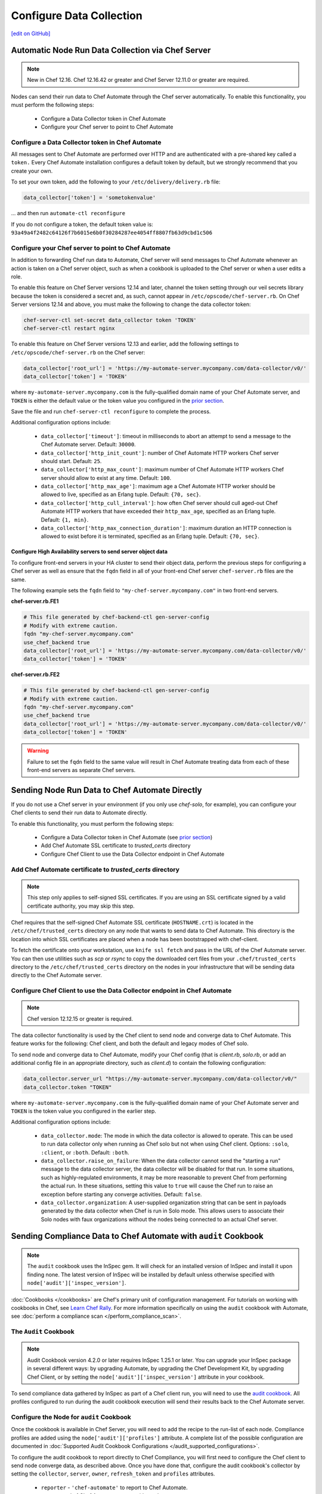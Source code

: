 =====================================================
Configure Data Collection
=====================================================
`[edit on GitHub] <https://github.com/chef/chef-web-docs/blob/master/chef_master/source/setup_visibility_chef_automate.rst>`__

.. tag chef_automate_mark

.. image:: ../../images/chef_automate_full.png
   :width: 40px
   :height: 17px

.. end_tag

Automatic Node Run Data Collection via Chef Server
==================================================

.. note:: New in Chef 12.16. Chef 12.16.42 or greater and Chef Server 12.11.0 or greater are required.

Nodes can send their run data to Chef Automate through the Chef server automatically. To enable this functionality, you must perform the following steps:

 * Configure a Data Collector token in Chef Automate
 * Configure your Chef server to point to Chef Automate

Configure a Data Collector token in Chef Automate
-------------------------------------------------

All messages sent to Chef Automate are performed over HTTP and are authenticated with a pre-shared key called a ``token.`` Every Chef Automate installation configures a default token by default, but we strongly recommend that you create your own.

To set your own token, add the following to your ``/etc/delivery/delivery.rb`` file:

.. code-block:: ruby

   data_collector['token'] = 'sometokenvalue'

... and then run ``automate-ctl reconfigure``

If you do not configure a token, the default token value is: ``93a49a4f2482c64126f7b6015e6b0f30284287ee4054ff8807fb63d9cbd1c506``


Configure your Chef server to point to Chef Automate
----------------------------------------------------

In addition to forwarding Chef run data to Automate, Chef server will send messages to Chef Automate whenever an action is taken on a Chef server object, such as when a cookbook is uploaded to the Chef server or when a user edits a role.

To enable this feature on Chef Server versions 12.14 and later, channel the token setting through our veil secrets library because the token is considered a secret and, as such, cannot appear in ``/etc/opscode/chef-server.rb``. On Chef Server versions 12.14 and above, you must make the following to change the data collector token:

.. code-block:: ruby

   chef-server-ctl set-secret data_collector token 'TOKEN'
   chef-server-ctl restart nginx

To enable this feature on Chef Server versions 12.13 and earlier, add the following settings to ``/etc/opscode/chef-server.rb`` on the Chef server:

.. code-block:: ruby

   data_collector['root_url'] = 'https://my-automate-server.mycompany.com/data-collector/v0/'
   data_collector['token'] = 'TOKEN'

where ``my-automate-server.mycompany.com`` is the fully-qualified domain name of your Chef Automate server, and
``TOKEN`` is either the default value or the token value you configured in the `prior section <#configure-a-data-collector-token-in-chef-automate>`__.

Save the file and run ``chef-server-ctl reconfigure`` to complete the process.

Additional configuration options include:

 * ``data_collector['timeout']``: timeout in milliseconds to abort an attempt to send a message to the
   Chef Automate server. Default: ``30000``.
 * ``data_collector['http_init_count']``: number of Chef Automate HTTP workers Chef server should start.
   Default: ``25``.
 * ``data_collector['http_max_count']``: maximum number of Chef Automate HTTP workers Chef server should
   allow to exist at any time. Default: ``100``.
 * ``data_collector['http_max_age']``: maximum age a Chef Automate HTTP worker should be allowed to live,
   specified as an Erlang tuple. Default: ``{70, sec}``.
 * ``data_collector['http_cull_interval']``: how often Chef server should cull aged-out Chef Automate
   HTTP workers that have exceeded their ``http_max_age``, specified as an Erlang tuple. Default: ``{1,
   min}``.
 * ``data_collector['http_max_connection_duration']``: maximum duration an HTTP connection is allowed
   to exist before it is terminated, specified as an Erlang tuple. Default: ``{70, sec}``.

Configure High Availability servers to send server object data
+++++++++++++++++++++++++++++++++++++++++++++++++++++++++++++++

To configure front-end servers in your HA cluster to send their object data, perform the previous steps for configuring a Chef server as
well as ensure that the ``fqdn`` field in all of your front-end Chef server ``chef-server.rb`` files are the same.

The following example sets the ``fqdn`` field to ``"my-chef-server.mycompany.com"`` in two front-end servers.

**chef-server.rb.FE1**

.. code-block:: ruby

  # This file generated by chef-backend-ctl gen-server-config
  # Modify with extreme caution.
  fqdn "my-chef-server.mycompany.com"
  use_chef_backend true
  data_collector['root_url'] = 'https://my-automate-server.mycompany.com/data-collector/v0/'
  data_collector['token'] = 'TOKEN'

**chef-server.rb.FE2**

.. code-block:: ruby

  # This file generated by chef-backend-ctl gen-server-config
  # Modify with extreme caution.
  fqdn "my-chef-server.mycompany.com"
  use_chef_backend true
  data_collector['root_url'] = 'https://my-automate-server.mycompany.com/data-collector/v0/'
  data_collector['token'] = 'TOKEN'

.. warning:: Failure to set the ``fqdn`` field to the same value will result in Chef Automate treating data from each of these front-end servers as separate Chef servers.


Sending Node Run Data to Chef Automate Directly
===============================================

If you do not use a Chef server in your environment (if you only use `chef-solo`, for example), you can configure your Chef clients to send their run data to Automate directly.

To enable this functionality, you must perform the following steps:

 * Configure a Data Collector token in Chef Automate (see `prior section <#configure-a-data-collector-token-in-chef-automate>`__)
 * Add Chef Automate SSL certificate to `trusted_certs` directory
 * Configure Chef Client to use the Data Collector endpoint in Chef Automate


Add Chef Automate certificate to `trusted_certs` directory
----------------------------------------------------------

.. note:: This step only applies to self-signed SSL certificates. If you are using an SSL certificate signed by a valid certificate authority, you may skip this step.

Chef requires that the self-signed Chef Automate SSL certificate (``HOSTNAME.crt``) is located in the ``/etc/chef/trusted_certs`` directory on any node that wants to send data to Chef Automate. This directory is the location into which SSL certificates are placed when a node has been bootstrapped with chef-client.

To fetch the certificate onto your workstation, use ``knife ssl fetch`` and pass in the URL of the Chef Automate server. You can then use utilities such as `scp` or `rsync` to copy the downloaded cert files from your ``.chef/trusted_certs`` directory to the ``/etc/chef/trusted_certs`` directory on the nodes in your infrastructure that will be sending data directly to the Chef Automate server.

Configure Chef Client to use the Data Collector endpoint in Chef Automate
-------------------------------------------------------------------------

.. note:: Chef version 12.12.15 or greater is required.

The data collector functionality is used by the Chef client to send node and converge data to Chef Automate. This feature works for the following: Chef client, and both the default and legacy modes of Chef solo.

To send node and converge data to Chef Automate, modify your Chef config (that is
`client.rb`, `solo.rb`, or add an additional config file in an appropriate directory, such as
`client.d`) to contain the following configuration:

.. code-block:: ruby

   data_collector.server_url "https://my-automate-server.mycompany.com/data-collector/v0/"
   data_collector.token "TOKEN"

where ``my-automate-server.mycompany.com`` is the fully-qualified domain name of your Chef Automate server and
``TOKEN`` is the token value you configured in the earlier step.

Additional configuration options include:

  * ``data_collector.mode``: The mode in which the data collector is allowed to operate. This
    can be used to run data collector only when running as Chef solo but not when using Chef client.
    Options: ``:solo``, ``:client``, or ``:both``. Default:
    ``:both``.
  * ``data_collector.raise_on_failure``: When the data collector cannot send the "starting a run"
    message to the data collector server, the data collector will be disabled for that run. In some
    situations, such as highly-regulated environments, it may be more reasonable to prevent Chef
    from performing the actual run. In these situations, setting this value to ``true`` will cause the
    Chef run to raise an exception before starting any converge activities. Default: ``false``.
  * ``data_collector.organization``: A user-supplied organization string that can be sent in
    payloads generated by the data collector when Chef is run in Solo mode. This allows users to
    associate their Solo nodes with faux organizations without the nodes being connected to an
    actual Chef server.


Sending Compliance Data to Chef Automate with ``audit`` Cookbook
=======================================================================

.. note:: The ``audit`` cookbook uses the InSpec gem. It will check for an installed version of InSpec and install it upon finding none. The latest version of InSpec will be installed by default unless otherwise specified with ``node['audit']['inspec_version']``.

:doc:`Cookbooks </cookbooks>` are Chef's primary unit of configuration management.  For tutorials on working with cookbooks in Chef, see `Learn Chef Rally <https://learn.chef.io>`_.
For more information specifically on using the ``audit`` cookbook with Automate, see :doc:`perform a compliance scan </perform_compliance_scan>`.

The ``Audit`` Cookbook
----------------------------------------

.. tag audit_cookbook_420

.. note:: Audit Cookbook version 4.2.0 or later requires InSpec 1.25.1 or later. You can upgrade your InSpec package in several different ways: by upgrading Automate, by upgrading the Chef Development Kit, by upgrading Chef Client, or by setting the ``node['audit']['inspec_version']`` attribute in your cookbook.

.. end_tag

To send compliance data gathered by InSpec as part of a Chef client run, you will need to use the `audit cookbook <https://github.com/chef-cookbooks/audit>`_. All profiles configured to run during the audit cookbook execution will send their results back to the Chef Automate server.

Configure the Node for ``audit`` Cookbook
-------------------------------------------
Once the cookbook is available in Chef Server, you will need to add the recipe to the run-list of each node. Compliance profiles are added using the ``node['audit']['profiles']`` attribute. A complete list of the possible configuration are documented in :doc:`Supported Audit Cookbook Configurations </audit_supported_configurations>`.

To configure the audit cookbook to report directly to Chef Compliance, you will first need to configure the Chef client to send node converge data, as described above. Once you have done that, configure the audit cookbook's collector by setting the ``collector``, ``server``, ``owner``, ``refresh_token`` and ``profiles`` attributes.

   * ``reporter`` - ``'chef-automate'`` to report to Chef Automate.
   * ``server`` - url of Chef Automate server with ``/api``.
   * ``owner`` - Chef Automate user or organization that will receive this scan report.
   * ``refresh_token`` - refresh token for Chef Automate API. Please note that logging out of the user interface revokes the refresh_token. To workaround, log in once in a private browser session, grab the token and then close the browser without logging out.
   * ``insecure`` - a ``true`` value will skip the SSL certificate verification when retrieving an access token. The default value is ``false``.

A complete audit cookbook attribute configuration will look something like this:

   .. code-block:: ruby

      audit: {
         reporter: 'chef-automate',
         server: 'https://chef-automate-server/api',
         owner: 'my-comp-org',
         refresh_token: '5/4T...g==',
         insecure: false,
         profiles: [
            {
            name: 'windows',
            compliance: 'base/windows'
            }
         ]
      }

   Instead of a refresh token, it is also possible to use a ``token`` that expires in 12h after creation.

   .. code-block:: ruby

      audit: {
         reporter: 'chef-automate',
         server: 'https://chef-automate-fqdn/api',
         owner: 'my-comp-org',
         token: 'eyJ........................YQ',
         profiles: [
         {
            name: 'windows',
           compliance: 'base/windows'
           }
         ]
      }


Sending Habitat Data to Chef Automate
=====================================

The visibility capabilities of Chef Automate can also be used to collect and report on Habitat ring data. The Prism Habitat package collects this data and sends it to a Chef Automate server's REST API endpoint. You can configure settings like the data collector URL, token, the Habitat supervisor used to get the ring information, and so on. For more information on the Prism package, see :doc:`Habitat Prism </habitat_prism>`. For more information on Habitat, see the `Habitat site <https://habitat.sh/>`__.


Use an external Elasticsearch cluster (optional)
=====================================================

Chef Automate uses Elasticsearch to store its data, and the default Chef Automate install includes a single Elasticsearch service.
This is sufficient to run production workloads; however, for greater data retention, we recommend using a multi-node Elasticsearch cluster with replication and sharding to store and protect your data.

Prerequisites
-----------------------------------------------------

* Chef Automate server
* Elasticsearch (version 2.4.1 or greater; version 5.x is required for Chef Automate 1.6 and above)

Elasticsearch configuration
-----------------------------------------------------

To utilize an external Elasticsearch installation, set the following configuration option in your
``/etc/delivery/delivery.rb``:

.. code-block:: ruby

   elasticsearch['urls'] = ['https://my-elaticsearch-cluster.mycompany.com']

Or for a three node on premise install

.. code-block:: ruby

   elasticserach['urls'] = ['http://172.16.0.100:9200', 'http://172.16.0.101:9200', 'http://172.16.0.100:9202']

The ``elasticsearch['urls']`` attribute should be an array of Elasticsearch nodes over
which Chef Automate will round-robin requests. You can also supply a single entry which corresponds to
a load-balancer or a third-party Elasticsearch-as-a-service offering.

After saving the file, run ``sudo automate-ctl reconfigure``.

An additional Elasticsearch-related configuration properties is ``elasticsearch['host_header']``. This is the HTTP ``Host`` header to send with the request.
When this attribute is unspecified, the default behavior is as follows:

  * If the ``urls`` parameter contains a single entry, the host of the supplied URI will be sent as the Host header.
  * If the ``urls`` parameter contains more than one entry, no Host header will be  sent.

When this attribute *is* specified, the supplied string will be sent as the ``Host`` header on all requests. This may be required for some third-party Elasticsearch offerings.

Troubleshooting: My data does not show up in the UI
=====================================================

.. tag chef_automate_visibility_no_data_troubleshoot

If an organization does not have any nodes associated with it, it does not show up in the **Nodes** section of the Chef Automate UI.
This is also true for roles, cookbooks, recipes, attributes, resources, node names, and environments. Only those items that have a node associated with them will appear in the UI. Chef Automate has all the data for all of these, but does not highlight them in the UI. This is designed to keep the UI focused on the nodes in your cluster.

.. end_tag

